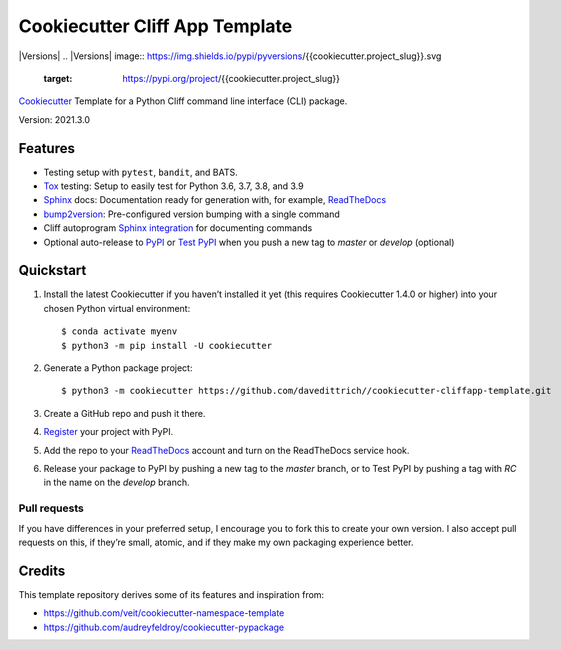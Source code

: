 ===============================
Cookiecutter Cliff App Template
===============================

|Versions| |Contributors| |License| |Docs|
.. |Versions| image:: https://img.shields.io/pypi/pyversions/{{cookiecutter.project_slug}}.svg
   :target: https://pypi.org/project/{{cookiecutter.project_slug}}
.. |Contributors| image:: https://img.shields.io/github/contributors/{{cookiecutter.github_username}}/{{cookiecutter.project_slug}}.svg
   :target: https://github.com/{{cookiecutter.github_username}}/{{cookiecutter.project_slug}}/graphs/contributors
.. |License| image:: https://img.shields.io/github/license/{{cookiecutter.github_username}}/{{cookiecutter.project_slug}}.svg
   :target: https://github.com/{{cookiecutter.github_username}}/{{cookiecutter.project_slug}}/blob/master/LICENSE
.. |Docs| image:: https://readthedocs.org/projects/{{cookiecutter.project_slug}}/badge/?version=latest
   :target: https://{{cookiecutter.project_slug}}.readthedocs.io/en/latest/


`Cookiecutter <https://github.com/cookiecutter/cookiecutter>`_ Template for a
Python Cliff command line interface (CLI) package.

Version: 2021.3.0


Features
--------

* Testing setup with ``pytest``, ``bandit``, and BATS.
* `Tox <https://tox.readthedocs.io/>`_ testing: Setup to easily test for Python
  3.6, 3.7, 3.8, and 3.9
* `Sphinx <http://www.sphinx-doc.org/>`_ docs: Documentation ready for
  generation with, for example, ReadTheDocs_
* `bump2version <https://github.com/c4urself/bump2version>`_: Pre-configured
  version bumping with a single command
* Cliff autoprogram `Sphinx integration <https://docs.openstack.org/cliff/latest/user/sphinxext.html>`_ for documenting commands
* Optional auto-release to `PyPI <https://pypi.org/>`_ or `Test PyPI <https://test.pypi.org>`_
  when you push a new tag to `master` or `develop` (optional)


Quickstart
----------

#. Install the latest Cookiecutter if you haven’t installed it yet (this requires
   Cookiecutter 1.4.0 or higher) into your chosen Python virtual environment::

    $ conda activate myenv
    $ python3 -m pip install -U cookiecutter

#. Generate a Python package project::

    $ python3 -m cookiecutter https://github.com/davedittrich//cookiecutter-cliffapp-template.git

#. Create a GitHub repo and push it there.

#. `Register <https://pypi.org/account/register/>`_ your project with PyPI.

#. Add the repo to your `ReadTheDocs <https://readthedocs.io/>`_ account and
   turn on the ReadTheDocs service hook.

#. Release your package to PyPI by pushing a new tag to the `master` branch,
   or to Test PyPI by pushing a tag with `RC` in the name on the `develop` branch.

Pull requests
~~~~~~~~~~~~~

If you have differences in your preferred setup, I encourage you to fork this
to create your own version. I also accept pull requests on this, if they’re
small, atomic, and if they make my own packaging experience better.

Credits
-------

This template repository derives some of its features and inspiration from:

* https://github.com/veit/cookiecutter-namespace-template
* https://github.com/audreyfeldroy/cookiecutter-pypackage
